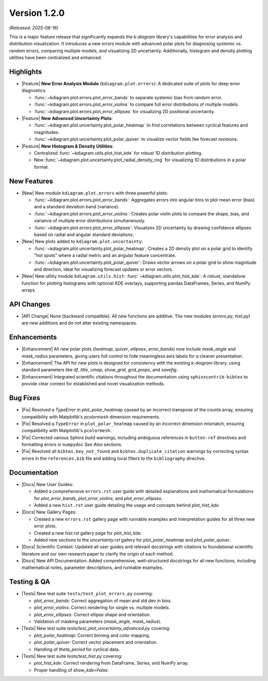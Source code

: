 .. _release_v1_2_0:

----------------
Version 1.2.0
----------------

*(Released: 2025-08-16)*

This is a major feature release that significantly expands the `k-diagram`
library's capabilities for error analysis and distribution visualization.
It introduces a new `errors` module with advanced polar plots for
diagnosing systemic vs. random errors, comparing multiple models, and
visualizing 2D uncertainty. Additionally, histogram and density
plotting utilities have been centralized and enhanced.

Highlights
~~~~~~~~~~~~~

* |Feature| **New Error Analysis Module** (``kdiagram.plot.errors``):
  A dedicated suite of plots for deep error diagnostics.
  
  - :func:`~kdiagram.plot.errors.plot_error_bands` to separate
    systemic bias from random error.
  - :func:`~kdiagram.plot.errors.plot_error_violins` to compare
    full error distributions of multiple models.
  - :func:`~kdiagram.plot.errors.plot_error_ellipses` for
    visualizing 2D positional uncertainty.

* |Feature| **New Advanced Uncertainty Plots**:

  - :func:`~kdiagram.plot.uncertainty.plot_polar_heatmap` to find
    correlations between cyclical features and magnitudes.
  - :func:`~kdiagram.plot.uncertainty.plot_polar_quiver` to visualize
    vector fields like forecast revisions.

* |Feature| **New Histogram & Density Utilities**:

  - Centralized :func:`~kdiagram.utils.plot_hist_kde` for
    robust 1D distribution plotting.
  - New :func:`~kdiagram.plot.uncertainty.plot_radial_density_ring`
    for visualizing 1D distributions in a polar format.

New Features
~~~~~~~~~~~~~

* |New| New module ``kdiagram.plot.errors`` with three powerful plots:

  - :func:`~kdiagram.plot.errors.plot_error_bands`: Aggregates errors
    into angular bins to plot mean error (bias) and a standard
    deviation band (variance).
  - :func:`~kdiagram.plot.errors.plot_error_violins`: Creates polar
    violin plots to compare the shape, bias, and variance of multiple
    error distributions simultaneously.
  - :func:`~kdiagram.plot.errors.plot_error_ellipses`: Visualizes
    2D uncertainty by drawing confidence ellipses based on radial and
    angular standard deviations.

* |New| New plots added to ``kdiagram.plot.uncertainty``:

  - :func:`~kdiagram.plot.uncertainty.plot_polar_heatmap`: Creates a
    2D density plot on a polar grid to identify "hot spots" where
    a radial metric and an angular feature concentrate.
  - :func:`~kdiagram.plot.uncertainty.plot_polar_quiver`: Draws vector
    arrows on a polar grid to show magnitude and direction, ideal for
    visualizing forecast updates or error vectors.

* |New| New utility module ``kdiagram.utils.hist``:
  :func:`~kdiagram.utils.plot_hist_kde`: A robust, standalone
  function for plotting histograms with optional KDE overlays,
  supporting pandas DataFrames, Series, and NumPy arrays.

API Changes
~~~~~~~~~~~~~

* |API Change| None (backward compatible). All new functions are
  additive. The new modules (`errors.py`, `hist.py`) are new additions
  and do not alter existing namespaces.

Enhancements
~~~~~~~~~~~~~

* |Enhancement| All new polar plots (`heatmap`, `quiver`, `ellipses`,
  `error_bands`) now include `mask_angle` and `mask_radius` parameters,
  giving users full control to hide meaningless axis labels for a
  cleaner presentation.
* |Enhancement| The API for new plots is designed for consistency with
  the existing `k-diagram` library, using standard parameters like
  `df`, `title`, `cmap`, `show_grid`, `grid_props`, and `savefig`.
* |Enhancement| Integrated scientific citations throughout the
  documentation using ``sphinxcontrib-bibtex`` to provide clear context
  for established and novel visualization methods.
  

Bug Fixes
~~~~~~~~~~~

* |Fix| Resolved a `TypeError` in `plot_polar_heatmap` caused by an
  incorrect transpose of the counts array, ensuring compatibility with
  Matplotlib's `pcolormesh` dimension requirements.
* |Fix| Resolved a ``TypeError`` in ``plot_polar_heatmap`` caused by an
  incorrect dimension mismatch, ensuring compatibility with Matplotlib's
  ``pcolormesh``.
* |Fix| Corrected various Sphinx build warnings, including ambiguous
  references in ``button-ref`` directives and formatting errors in
  ``numpydoc`` *See Also* sections.
* |Fix| Resolved all ``bibtex.key_not_found`` and
  ``bibtex.duplicate_citation`` warnings by correcting syntax errors in
  the ``references.bib`` file and adding local filters to the
  ``bibliography`` directive.
  
Documentation
~~~~~~~~~~~~~~~

* |Docs| New User Guides:

  - Added a comprehensive ``errors.rst`` user guide with detailed
    explanations and mathematical formulations for `plot_error_bands`,
    `plot_error_violins`, and `plot_error_ellipses`.
  - Added a new ``hist.rst`` user guide detailing the usage and
    concepts behind `plot_hist_kde`.
* |Docs| New Gallery Pages:

  - Created a new ``errors.rst`` gallery page with runnable examples and
    interpretation guides for all three new error plots.
  - Created a new `hist.rst` gallery page for `plot_hist_kde`.
  - Added new sections to the `uncertainty.rst` gallery for
    `plot_polar_heatmap` and `plot_polar_quiver`.
* |Docs| Scientific Context: Updated all user guides and relevant
  docstrings with citations to foundational scientific literature and
  our own research paper to clarify the origin of each method.
* |Docs| New API Documentation: Added comprehensive, well-structured
  docstrings for all new functions, including mathematical notes, 
  parameter descriptions, and runnable examples.

Testing & QA
~~~~~~~~~~~~~~~

* |Tests| New test suite ``tests/test_plot_errors.py`` covering:

  - `plot_error_bands`: Correct aggregation of mean and std dev in bins.
  - `plot_error_violins`: Correct rendering for single vs. multiple models.
  - `plot_error_ellipses`: Correct ellipse shape and orientation.
  - Validation of masking parameters (`mask_angle`, `mask_radius`).
* |Tests| New test suite `tests/test_plot_uncertainty_advanced.py` covering:

  - `plot_polar_heatmap`: Correct binning and color mapping.
  - `plot_polar_quiver`: Correct vector placement and orientation.
  - Handling of `theta_period` for cyclical data.
* |Tests| New test suite `tests/test_hist.py` covering:

  - `plot_hist_kde`: Correct rendering from DataFrame, Series, and NumPy array.
  - Proper handling of `show_kde=False`.
